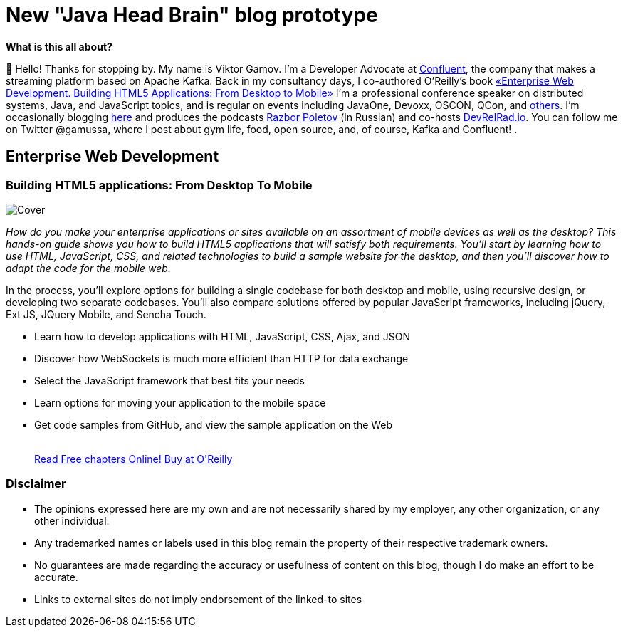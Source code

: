 = New "Java Head Brain" blog prototype
:awestruct-layout: index

[.panel]
.*What is this all about?*

👋 Hello!
Thanks for stopping by.
My name is Viktor Gamov.
I'm a Developer Advocate at http://confluent.io[Confluent], the company that makes a streaming platform based on Apache Kafka.
Back in my consultancy days, I co-authored O'Reilly's book <<enterprisewebbook, «Enterprise Web Development. Building HTML5 Applications: From Desktop to Mobile»>>
I'm a professional conference speaker on distributed systems, Java, and JavaScript topics, and is regular on events including JavaOne, Devoxx, OSCON, QCon, and https://speaking.gamov.io[others].
I'm occasionally blogging http://gamov.io/posts.html[here] and produces the podcasts http://razborpoletov.com[Razbor Poletov] (in Russian) and co-hosts http://devrelrad.io[DevRelRad.io].
You can follow me on Twitter @gamussa, where I post about gym life, food, open source, and, of course, Kafka and Confluent!
.

[[enterprisewebbook]]
== Enterprise Web Development
[role="header"]
=== Building HTML5 applications: From Desktop To Mobile

[.th.large-4.columns]
image::cover.png[Cover]

[role="large-8 columns"]
_How do you make your enterprise applications or sites available on an assortment of mobile devices as well as the desktop? This hands-on guide shows you how to build HTML5 applications that will satisfy both requirements. You’ll start by learning how to use HTML, JavaScript, CSS, and related technologies to build a sample website for the desktop, and then you’ll discover how to adapt the code for the mobile web._

[role="large-8 columns"]
In the process, you’ll explore options for building a single codebase for both desktop and mobile, using recursive design, or developing two separate codebases. You’ll also compare solutions offered by popular JavaScript frameworks, including jQuery, Ext JS, JQuery Mobile, and Sencha Touch.

[role="large-8 columns"]
* Learn how to develop applications with HTML, JavaScript, CSS, Ajax, and JSON
* Discover how WebSockets is much more efficient than HTTP for data exchange
* Select the JavaScript framework that best fits your needs
* Learn options for moving your application to the mobile space
* Get code samples from GitHub, and view the sample application on the Web
+

++++
<br />
<a class="small button success radius" target="_blank" href="http://enterprisewebbook.com">Read Free chapters Online!</a>
<a class="small button" href="http://shop.oreilly.com/product/0636920028314.do?&code=WKERRLS">Buy at O'Reilly</a>
++++

[role="large-12 columns"]
=== Disclaimer

[.panel]
* The opinions expressed here are my own and are not necessarily shared by my employer, any other organization, or any other individual.
* Any trademarked names or labels used in this blog remain the property of their respective trademark owners.
* No guarantees are made regarding the accuracy or usefulness of content on this blog, though I do make an effort to be accurate.
* Links to external sites do not imply endorsement of the linked-to sites
